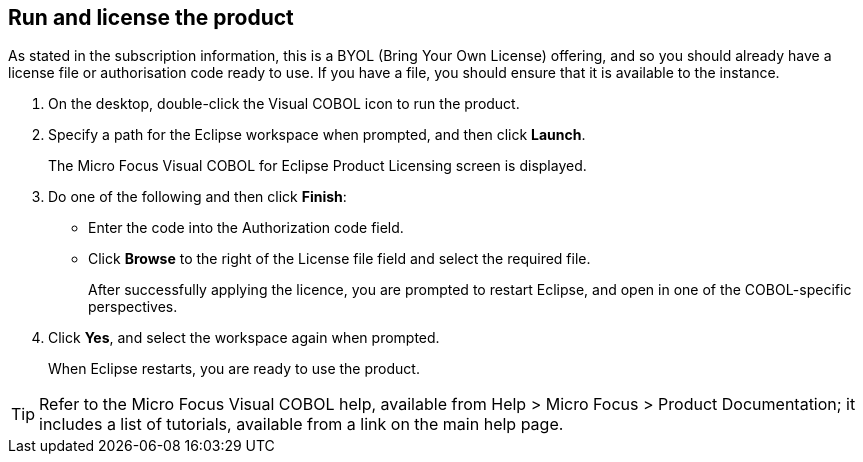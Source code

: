 == Run and license the product

As stated in the subscription information, this is a BYOL (Bring Your Own License) offering, and so you should already have a license file or authorisation code ready to use. If you have a file, you should ensure that it is available to the instance. 

. On the desktop, double-click the Visual COBOL icon to run the product. 

. Specify a path for the Eclipse workspace when prompted, and then click *Launch*. 
+
The Micro Focus Visual COBOL for Eclipse Product Licensing screen is displayed. 

. Do one of the following and then click *Finish*: 
+
    * Enter the code into the Authorization code field. 
    * Click *Browse* to the right of the License file field and select the required file. 
+
After successfully applying the licence, you are prompted to restart Eclipse, and open in one of the COBOL-specific perspectives. 

. Click *Yes*, and select the workspace again when prompted. 
+
When Eclipse restarts, you are ready to use the product. 

[TIP]
====
Refer to the Micro Focus Visual COBOL help, available from Help > Micro Focus > Product Documentation; it includes a list of tutorials, available from a link on the main help page. 
====
